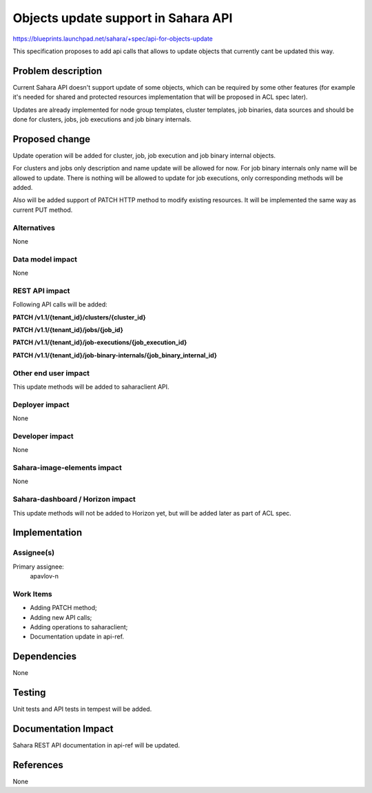 ..
 This work is licensed under a Creative Commons Attribution 3.0 Unported
 License.

 http://creativecommons.org/licenses/by/3.0/legalcode

====================================
Objects update support in Sahara API
====================================

https://blueprints.launchpad.net/sahara/+spec/api-for-objects-update

This specification proposes to add api calls that allows to update objects that
currently cant be updated this way.

Problem description
===================

Current Sahara API doesn't support update of some objects, which can be
required by some other features (for example it's needed for shared and
protected resources implementation that will be proposed in ACL spec later).

Updates are already implemented for node group templates, cluster templates,
job binaries, data sources and should be done for clusters,
jobs, job executions and job binary internals.

Proposed change
===============

Update operation will be added for cluster, job, job execution and job binary
internal objects.

For clusters and jobs only description and name update will be allowed for now.
For job binary internals only name will be allowed to update.
There is nothing will be allowed to update for job executions, only
corresponding methods will be added.

Also will be added support of PATCH HTTP method to modify existing resources.
It will be implemented the same way as current PUT method.

Alternatives
------------

None

Data model impact
-----------------

None

REST API impact
---------------
Following API calls will be added:

**PATCH /v1.1/{tenant_id}/clusters/{cluster_id}**

**PATCH /v1.1/{tenant_id}/jobs/{job_id}**

**PATCH /v1.1/{tenant_id}/job-executions/{job_execution_id}**

**PATCH /v1.1/{tenant_id}/job-binary-internals/{job_binary_internal_id}**

Other end user impact
---------------------

This update methods will be added to saharaclient API.

Deployer impact
---------------

None

Developer impact
----------------

None

Sahara-image-elements impact
----------------------------

None

Sahara-dashboard / Horizon impact
---------------------------------

This update methods will not be added to Horizon yet, but will be added later
as part of ACL spec.

Implementation
==============

Assignee(s)
-----------

Primary assignee:
  apavlov-n

Work Items
----------

* Adding PATCH method;
* Adding new API calls;
* Adding operations to saharaclient;
* Documentation update in api-ref.

Dependencies
============

None

Testing
=======

Unit tests and API tests in tempest will be added.

Documentation Impact
====================

Sahara REST API documentation in api-ref will be updated.

References
==========

None
